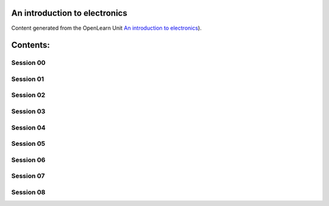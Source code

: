 An introduction to electronics
==============================

Content generated from the OpenLearn Unit `An introduction to electronics <https://www.open.edu/openlearn/science-maths-technology/introduction-electronics/content-section-0>`_).


Contents:
=========



Session 00
----------


.. toctree:
    :maxdepth: 2
    :caption: Introduction and guidance
    content/session_00/Part_00_01

.. toctree:
    :maxdepth: 2
    :caption: What is a badged course?
    content/session_00/Part_00_02

.. toctree:
    :maxdepth: 2
    :caption: How to get a badge
    content/session_00/Part_00_03


Session 01
----------


.. toctree:
    :glob:
    :maxdepth: 3
    content/session_01/*


Session 02
----------


.. toctree:
    :glob:
    :maxdepth: 2
    content/session_02/*


Session 03
----------


.. toctree:
    :maxdepth: 2
    :caption: Introduction
    session_03/Part_03_01

.. toctree:
    :maxdepth: 2
    :caption: 1 Weather data
    session_03/Part_03_02

.. toctree:
    :maxdepth: 2
    :caption: 2 This week’s quiz
    session_03/Part_03_03

.. toctree:
    :maxdepth: 2
    :caption: 3 Summary
    session_03/Part_03_04


Session 04
----------


.. toctree:
    :maxdepth: 2
    :caption: 1 Loading the weather data
    session_04/Part_04_01

.. toctree:
    :maxdepth: 2
    :caption: 2 Every picture tells a story
    session_04/Part_04_02

.. toctree:
    :maxdepth: 2
    :caption: 3 This week’s quiz
    session_04/Part_04_03

.. toctree:
    :maxdepth: 2
    :caption: 4 Summary
    session_04/Part_04_04

.. toctree:
    :maxdepth: 2
    :caption: 4.1 Week 4 glossary
    session_04/Part_04_05


Session 05
----------


.. toctree:
    :maxdepth: 2
    :caption: Introduction
    session_05/Part_05_01

.. toctree:
    :maxdepth: 2
    :caption: 1 Life expectancy project
    session_05/Part_05_02

.. toctree:
    :maxdepth: 2
    :caption: 2 This week’s quiz
    session_05/Part_05_03

.. toctree:
    :maxdepth: 2
    :caption: 3 Summary
    session_05/Part_05_04


Session 06
----------


.. toctree:
    :maxdepth: 2
    :caption: 1 Joining left, right and centre
    session_06/Part_06_01

.. toctree:
    :maxdepth: 2
    :caption: 2 Correlation
    session_06/Part_06_02

.. toctree:
    :maxdepth: 2
    :caption: 3 This week’s quiz
    session_06/Part_06_03

.. toctree:
    :maxdepth: 2
    :caption: 4 Summary
    session_06/Part_06_04


Session 07
----------


.. toctree:
    :maxdepth: 2
    :caption: Introduction
    session_07/Part_07_01

.. toctree:
    :maxdepth: 2
    :caption: 1 I spy with my little eye
    session_07/Part_07_02

.. toctree:
    :maxdepth: 2
    :caption: 2 This week’s quiz
    session_07/Part_07_03

.. toctree:
    :maxdepth: 2
    :caption: 3 Summary
    session_07/Part_07_04


Session 08
----------


.. toctree:
    :maxdepth: 2
    :caption: 1 The split-apply-combine pattern
    session_08/Part_08_01

.. toctree:
    :maxdepth: 2
    :caption: 2 Pivot tables
    session_08/Part_08_02

.. toctree:
    :maxdepth: 2
    :caption: 3 This week’s quiz
    session_08/Part_08_03

.. toctree:
    :maxdepth: 2
    :caption: 4 Summary
    session_08/Part_08_04

.. toctree:
    :maxdepth: 2
    :caption: Tell us what you think
    session_08/Part_08_05



